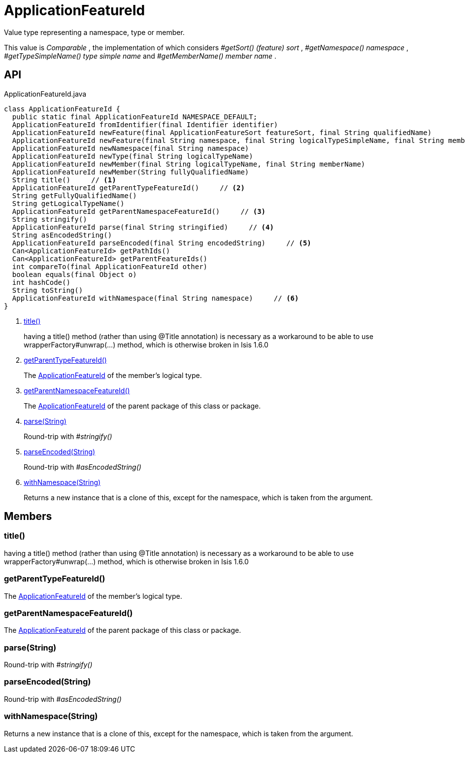 = ApplicationFeatureId
:Notice: Licensed to the Apache Software Foundation (ASF) under one or more contributor license agreements. See the NOTICE file distributed with this work for additional information regarding copyright ownership. The ASF licenses this file to you under the Apache License, Version 2.0 (the "License"); you may not use this file except in compliance with the License. You may obtain a copy of the License at. http://www.apache.org/licenses/LICENSE-2.0 . Unless required by applicable law or agreed to in writing, software distributed under the License is distributed on an "AS IS" BASIS, WITHOUT WARRANTIES OR  CONDITIONS OF ANY KIND, either express or implied. See the License for the specific language governing permissions and limitations under the License.

Value type representing a namespace, type or member.

This value is _Comparable_ , the implementation of which considers _#getSort() (feature) sort_ , _#getNamespace() namespace_ , _#getTypeSimpleName() type simple name_ and _#getMemberName() member name_ .

== API

[source,java]
.ApplicationFeatureId.java
----
class ApplicationFeatureId {
  public static final ApplicationFeatureId NAMESPACE_DEFAULT;
  ApplicationFeatureId fromIdentifier(final Identifier identifier)
  ApplicationFeatureId newFeature(final ApplicationFeatureSort featureSort, final String qualifiedName)
  ApplicationFeatureId newFeature(final String namespace, final String logicalTypeSimpleName, final String memberName)
  ApplicationFeatureId newNamespace(final String namespace)
  ApplicationFeatureId newType(final String logicalTypeName)
  ApplicationFeatureId newMember(final String logicalTypeName, final String memberName)
  ApplicationFeatureId newMember(String fullyQualifiedName)
  String title()     // <.>
  ApplicationFeatureId getParentTypeFeatureId()     // <.>
  String getFullyQualifiedName()
  String getLogicalTypeName()
  ApplicationFeatureId getParentNamespaceFeatureId()     // <.>
  String stringify()
  ApplicationFeatureId parse(final String stringified)     // <.>
  String asEncodedString()
  ApplicationFeatureId parseEncoded(final String encodedString)     // <.>
  Can<ApplicationFeatureId> getPathIds()
  Can<ApplicationFeatureId> getParentFeatureIds()
  int compareTo(final ApplicationFeatureId other)
  boolean equals(final Object o)
  int hashCode()
  String toString()
  ApplicationFeatureId withNamespace(final String namespace)     // <.>
}
----

<.> xref:#title__[title()]
+
--
having a title() method (rather than using @Title annotation) is necessary as a workaround to be able to use wrapperFactory#unwrap(...) method, which is otherwise broken in Isis 1.6.0
--
<.> xref:#getParentTypeFeatureId__[getParentTypeFeatureId()]
+
--
The xref:refguide:applib:index/services/appfeat/ApplicationFeatureId.adoc[ApplicationFeatureId] of the member's logical type.
--
<.> xref:#getParentNamespaceFeatureId__[getParentNamespaceFeatureId()]
+
--
The xref:refguide:applib:index/services/appfeat/ApplicationFeatureId.adoc[ApplicationFeatureId] of the parent package of this class or package.
--
<.> xref:#parse__String[parse(String)]
+
--
Round-trip with _#stringify()_
--
<.> xref:#parseEncoded__String[parseEncoded(String)]
+
--
Round-trip with _#asEncodedString()_
--
<.> xref:#withNamespace__String[withNamespace(String)]
+
--
Returns a new instance that is a clone of this, except for the namespace, which is taken from the argument.
--

== Members

[#title__]
=== title()

having a title() method (rather than using @Title annotation) is necessary as a workaround to be able to use wrapperFactory#unwrap(...) method, which is otherwise broken in Isis 1.6.0

[#getParentTypeFeatureId__]
=== getParentTypeFeatureId()

The xref:refguide:applib:index/services/appfeat/ApplicationFeatureId.adoc[ApplicationFeatureId] of the member's logical type.

[#getParentNamespaceFeatureId__]
=== getParentNamespaceFeatureId()

The xref:refguide:applib:index/services/appfeat/ApplicationFeatureId.adoc[ApplicationFeatureId] of the parent package of this class or package.

[#parse__String]
=== parse(String)

Round-trip with _#stringify()_

[#parseEncoded__String]
=== parseEncoded(String)

Round-trip with _#asEncodedString()_

[#withNamespace__String]
=== withNamespace(String)

Returns a new instance that is a clone of this, except for the namespace, which is taken from the argument.
